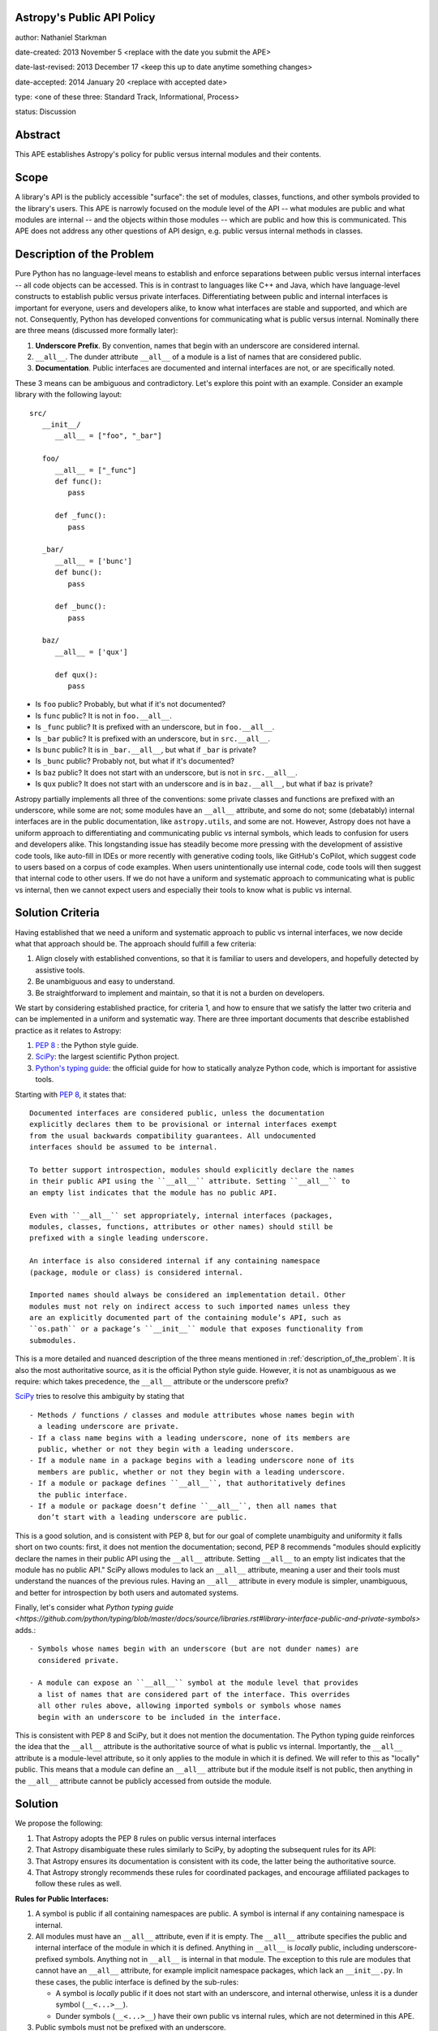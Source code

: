 Astropy's Public API Policy
---------------------------

author: Nathaniel Starkman

date-created: 2013 November 5 <replace with the date you submit the APE>

date-last-revised: 2013 December 17 <keep this up to date anytime something
changes>

date-accepted: 2014 January 20 <replace with accepted date>

type: <one of these three: Standard Track, Informational, Process>

status: Discussion


Abstract
--------

This APE establishes Astropy's policy for public versus internal modules and
their contents.


Scope
-----

A library's API is the publicly accessible "surface": the set of modules,
classes, functions, and other symbols provided to the library's users. This APE
is narrowly focused on the module level of the API -- what modules are public
and what modules are internal -- and the objects within those modules -- which
are public and how this is communicated. This APE does not address any other
questions of API design, e.g. public versus internal methods in classes.


.. _description_of_the_problem:

Description of the Problem
--------------------------

Pure Python has no language-level means to establish and enforce separations
between public versus internal interfaces -- all code objects can be accessed.
This is in contrast to languages like C++ and Java, which have language-level
constructs to establish public versus private interfaces. Differentiating
between public and internal interfaces is important for everyone, users and
developers alike, to know what interfaces are stable and supported, and which
are not. Consequently, Python has developed conventions for communicating what
is public versus internal. Nominally there are three means (discussed more
formally later):

1. **Underscore Prefix**.  By convention, names that begin with an underscore
   are considered internal.
2. ``__all__``.  The dunder attribute ``__all__`` of a module is a list of
   names that are considered public.
3. **Documentation**.  Public interfaces are documented and internal interfaces
   are not, or are specifically noted.

These 3 means can be ambiguous and contradictory. Let's explore this point with
an example. Consider an example library with the following layout::

   src/
      __init__/
         __all__ = ["foo", "_bar"]

      foo/
         __all__ = ["_func"]
         def func():
            pass

         def _func():
            pass
      
      _bar/
         __all__ = ['bunc']
         def bunc():
            pass

         def _bunc():
            pass

      baz/
         __all__ = ['qux']

         def qux():
            pass

- Is ``foo`` public? Probably, but what if it's not documented?
- Is ``func`` public? It is not in ``foo.__all__``. 
- Is ``_func`` public?  It is prefixed with an underscore, but in ``foo.__all__``. 
- Is ``_bar`` public? It is prefixed with an underscore, but in ``src.__all__``.
- Is ``bunc`` public? It is in ``_bar.__all__``, but what if ``_bar`` is private?
- Is ``_bunc`` public? Probably not, but what if it's documented?
- Is ``baz`` public? It does not start with an underscore, but is not in ``src.__all__``.
- Is ``qux`` public? It does not start with an underscore and is in
  ``baz.__all__``, but what if ``baz`` is private?


Astropy partially implements all three of the conventions: some private classes
and functions are prefixed with an underscore, while some are not; some modules
have an ``__all__`` attribute, and some do not;  some (debatably) internal
interfaces are in the public documentation, like ``astropy.utils``, and some are
not. However, Astropy does not have a uniform approach to differentiating and
communicating public vs internal symbols, which leads to confusion for users and
developers alike. This longstanding issue has steadily become more pressing with
the development of assistive code tools, like auto-fill in IDEs or more recently
with generative coding tools, like GitHub's CoPilot, which suggest code to users
based on a corpus of code examples.  When users unintentionally use internal
code, code tools will then suggest that internal code to other users. If we do
not have a uniform and systematic approach to communicating what is public vs
internal, then we cannot expect users and especially their tools to know what is
public vs internal.


Solution Criteria
-----------------

Having established that we need a uniform and systematic approach to public vs
internal interfaces, we now decide what that approach should be. The approach
should fulfill a few criteria:

1. Align closely with established conventions, so that it is familiar
   to users and developers, and hopefully detected by assistive tools.
2. Be unambiguous and easy to understand.
3. Be straightforward to implement and maintain, so that it is not a
   burden on developers.

We start by considering established practice, for criteria 1, and how to ensure
that we satisfy the latter two criteria and can be implemented in a uniform and
systematic way. There are three important documents that describe established
practice as it relates to Astropy:

1. `PEP 8 <https://peps.python.org/pep-0008/#public-and-internal-interfaces>`_ :
   the Python style guide.
2. `SciPy
   <https://docs.scipy.org/doc/scipy/reference/index.html#importing-from-scipy>`_:
   the largest scientific Python project.
3. `Python's typing guide
   <https://github.com/python/typing/blob/master/docs/source/libraries.rst#library-interface-public-and-private-symbols>`_:
   the official guide for how to statically analyze Python code, which is important
   for assistive tools.

Starting with `PEP 8
<https://peps.python.org/pep-0008/#public-and-internal-interfaces>`_, it states
that::

   Documented interfaces are considered public, unless the documentation
   explicitly declares them to be provisional or internal interfaces exempt
   from the usual backwards compatibility guarantees. All undocumented
   interfaces should be assumed to be internal.

   To better support introspection, modules should explicitly declare the names
   in their public API using the ``__all__`` attribute. Setting ``__all__`` to
   an empty list indicates that the module has no public API.

   Even with ``__all__`` set appropriately, internal interfaces (packages,
   modules, classes, functions, attributes or other names) should still be
   prefixed with a single leading underscore.

   An interface is also considered internal if any containing namespace
   (package, module or class) is considered internal.

   Imported names should always be considered an implementation detail. Other
   modules must not rely on indirect access to such imported names unless they
   are an explicitly documented part of the containing module’s API, such as
   ``os.path`` or a package’s ``__init__`` module that exposes functionality from
   submodules.


This is a more detailed and nuanced description of the three means mentioned in
:ref:`description_of_the_problem`.  It is also the most authoritative source, as
it is the official Python style guide.  However, it is not as unambiguous as we
require: which takes precedence, the ``__all__`` attribute or the underscore
prefix?

`SciPy
<https://docs.scipy.org/doc/scipy/reference/index.html#importing-from-scipy>`_
tries to resolve this ambiguity by stating that ::

   - Methods / functions / classes and module attributes whose names begin with
     a leading underscore are private.
   - If a class name begins with a leading underscore, none of its members are
     public, whether or not they begin with a leading underscore.
   - If a module name in a package begins with a leading underscore none of its
     members are public, whether or not they begin with a leading underscore.
   - If a module or package defines ``__all__``, that authoritatively defines
     the public interface.
   - If a module or package doesn’t define ``__all__``, then all names that
     don’t start with a leading underscore are public.

This is a good solution, and is consistent with PEP 8, but for our goal of
complete unambiguity and uniformity it falls short on two counts: first, it
does not mention the documentation; second, PEP 8 recommends "modules should
explicitly declare the names in their public API using the ``__all__``
attribute. Setting ``__all__`` to an empty list indicates that the module has no
public API." SciPy allows modules to lack an ``__all__`` attribute, meaning a
user and their tools must understand the nuances of the previous rules. Having
an ``__all__`` attribute in every module is simpler, unambiguous, and better for
introspection by both users and automated systems.

Finally, let's consider what `Python typing guide
<https://github.com/python/typing/blob/master/docs/source/libraries.rst#library-interface-public-and-private-symbols>`
adds.:: 

   - Symbols whose names begin with an underscore (but are not dunder names) are
     considered private.
   
   - A module can expose an ``__all__`` symbol at the module level that provides
     a list of names that are considered part of the interface. This overrides
     all other rules above, allowing imported symbols or symbols whose names
     begin with an underscore to be included in the interface.

This is consistent with PEP 8 and SciPy, but it does not mention the
documentation. The Python typing guide reinforces the idea that the ``__all__``
attribute is the authoritative source of what is public vs internal.
Importantly, the ``__all__`` attribute is a module-level attribute, so it only
applies to the module in which it is defined. We will refer to this as "locally"
public. This means that a module can define an ``__all__`` attribute but if the
module itself is not public, then anything in the ``__all__`` attribute cannot
be publicly accessed from outside the module.


Solution
--------

We propose the following:

1. That Astropy adopts the PEP 8 rules on public versus internal interfaces
2. That Astropy disambiguate these rules similarly to SciPy, by adopting the
   subsequent rules for its API:
3. That Astropy ensures its documentation is consistent with its code, the
   latter being the authoritative source.
4. That Astropy strongly recommends these rules for coordinated packages, and
   encourage affiliated packages to follow these rules as well.

**Rules for Public Interfaces:**

1. A symbol is public if all containing namespaces are public.
   A symbol is internal if any containing namespace is internal.

2. All modules must have an ``__all__`` attribute, even if it is empty. The
   ``__all__`` attribute specifies the public and internal interface of the
   module in which it is defined. Anything in ``__all__`` is *locally* public,
   including underscore-prefixed symbols. Anything not in ``__all__`` is
   internal in that module. The exception to this rule are modules that cannot
   have an ``__all__`` attribute, for example implicit namespace packages, which
   lack an ``__init__.py``. In these cases, the public interface is defined by
   the sub-rules:

   - A symbol is *locally* public if it does not start with an underscore, and
     internal otherwise, unless it is a dunder symbol (``__<...>__``).
   - Dunder symbols (``__<...>__``) have their own public vs internal rules,
     which are not determined in this APE.

3. Public symbols must not be prefixed with an underscore.

   - Internal symbols need not be prefixed with an underscore, but it is often
     recommended. An example of when it is not needed are symbols defined in
     internal modules, making the prefix redundant.

4. Public symbols must be documented.

   - If an internal symbol is documented (which is not recommended), it must be
     obviously, explicitly, (and preferably repeatedly) noted as internal.


Let's consider an example::

   src/
      __init__.py::
         __all__ = ["foo", "spam"]

      foo.py::
         __all__ = ["func"]
         def func():
            pass

         def _func():
            pass
      
      _bar.py::
         __all__ = ['bunc']
         def bunc():
            pass

         def _bunc():
            pass

      baz.py::
         __all__ = ['qux']

         def qux():
            pass

      spam/  # implicit namespace package

         ham.py::
            __all__ = ['eggs']

            def eggs():
               pass

In this case, ``bar`` is public in ``foo``, and  ``foo`` is public in ``src``,
so ``src.foo.func`` is public. This is public. In contrast, while ``bunc`` is
public in ``_bar``, ``src._bar`` is not public, so ``src._bar.bunc`` is not
public either. This is "locally" public, as in internal. Both ``_func`` and
``_bunc`` are internal.

=======  =========  ==========  ==========  =========================
Symbol                                      Status                            
=======  =========  ==========  ==========  =========================
``src``                                     public
         ``.foo``                           public
                    ``.func``               public
                    ``._func``              internal
         ``._bar``                          public
                    ``.bunc``               internal (locally public)
                    ``._bunc``              internal
         ``.baz``                           internal
                    ``.bunc``               internal (locally public)
                    ``._bunc``              internal
         ``spam``                           public
                    ``.ham``                public
                                ``.eggs``   public
=======  =========  ==========  ==========  =========================


Branches and pull requests
--------------------------

N/A


Implementation
--------------

The process of adopting this APE will change Astropy's API. This APE formally
establishes Astropy's API, so what is meant by "change"?  There is already a *de
facto* API, which is what users *think* is the API.  This is determined
primarily by the documentation, but also by tab-completion within an interactive
session.  In the implementation of this APE to establish a *formal* API, we aim
to minimize changes to the *de facto* API. This will be accomplished in the
following 5 phases:

1. **Snapshot the documentation**. As of the adoption of the APE a snapshot of
   the documentation will be saved. This will be used to determine what is
   currently public and what is not. Until the APE's adoption is complete, this
   snapshot is authoritative, e.g. dictating what must be added and removed from
   ``__all__``, for deciding what must undergo a deprecation process, etc.

2. **Add / update** ``__all__``. The ``__all__`` in each module will be updated
   to reflect phase 1. Any modules' missing ``__all__`` will have one added.

3. **Update the documentation** and **implement deprecations**.

   - Make sure every public symbol is in the documentation, unless it is being
     deprecated.
   - Deprecate any public symbol that is not intended to be public, but was made
     public as part of steps 1 and 2.
   - Add a SciPy-like section to the developer documentation explaining the
     public vs internal rules.
   - Fix links to always point to the public interface, not the internal
     interface. (This will presumably require a similar implementation as used
     in NumPy to change the ``__module__`` attribute of many objects.)
   - Add a reminder to the maintainer checklist that to be public a symbol must be
     in ``__all__`` and documented.
   - Clearly state if a documented object is actually private.

4. **Add a pre-commit bot**. This will ensure that the ``__all__`` attribute is
   always present and up-to-date. It will also ensure that the documentation is
   always up-to-date with the ``__all__`` attribute. This can be accomplished
   with a pre-commit hook that runs a script that checks the ``__all__``
   attribute and, if the module is public, searches in the ``docs/api``
   directory for symbols in ``__all__``.

5. **Add prefixes**: Add prefixes to the top-most private symbols. For modules
   this makes all their contents private.

In Astropy core each phase will be implemented on a per-sub-package basis with
individual pull requests.


Backward compatibility
----------------------

This APE breaks backward compatibility in two ways:

1. Changes ``__all__`` in many modules. Many modules define an ``__all__`` but
   include symbols that are intended to be private because they should be
   imported from other modules (generally the top of the module). This will not
   break code that directly imports the symbols (as Python does not use
   ``__all__`` for this purpose), but it will break code that expects private
   symbols and uses ``import *``.
2. Adds prefixes to many objects that are not public. This can be done in a
   backward compatible way by adding a ``__getattr__`` method to the module that
   raises a warning for any object that is not public. This will allow existing
   code to continue to work, while encouraging people to fix their code to use
   the public interface.


Alternatives
------------

**We do nothing:**

This is the status quo.  It is not a good option because it is not solve the
issue.  The aforementioned problems of not i) knowing what is stable and
supported, and what is not, remain.

**We allow** ``__all__`` **to be optional:**

This is not great.

The only time this might be good is when a module has dynamic symbols from a
`PEP 562 <https://peps.python.org/pep-0562/>`_ module-level ``__getattr__``
method. However, if it truly dynamic then it cannot be statically analyzed, which
is undesirable for other reasons. If it is not truly dynamic, then the "dynamic"
symbols can be added to ``__all__`` and an ``__init__.pyi`` file used to
communicate the public interface to static analyzers.

**We make the documentation the authoritative definition of the API.**

Good code is well documented. Beyond code comments and docstrings, what is
public versus internal is an important aspect of the code, and should be
communicated in the code itself. It is vitally important that the code and
user-facing documentation are consistent, and the user-facing documentation
should reflect the code.

**We make tab-completion the authoritative definition of the API.**

This is not a good option because it does not work with implicit namespace
packages nor `PEP 562 <https://peps.python.org/pep-0562/>`_ module-level
``__getattr__`` methods.


Decision rationale
------------------

<To be filled in by the coordinating committee when the APE is accepted or
rejected>
